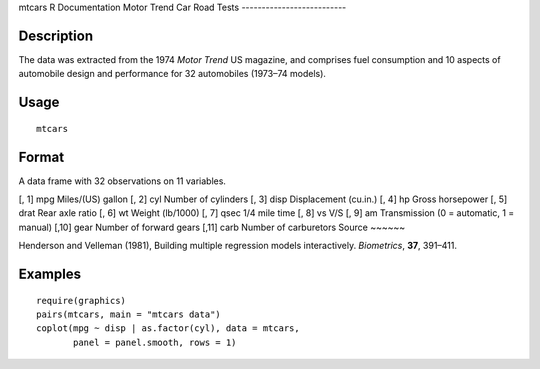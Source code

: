 mtcars
R Documentation
Motor Trend Car Road Tests
--------------------------

Description
~~~~~~~~~~~

The data was extracted from the 1974 *Motor Trend* US magazine, and
comprises fuel consumption and 10 aspects of automobile design and
performance for 32 automobiles (1973–74 models).

Usage
~~~~~

::

    mtcars

Format
~~~~~~

A data frame with 32 observations on 11 variables.

[, 1]
mpg
Miles/(US) gallon
[, 2]
cyl
Number of cylinders
[, 3]
disp
Displacement (cu.in.)
[, 4]
hp
Gross horsepower
[, 5]
drat
Rear axle ratio
[, 6]
wt
Weight (lb/1000)
[, 7]
qsec
1/4 mile time
[, 8]
vs
V/S
[, 9]
am
Transmission (0 = automatic, 1 = manual)
[,10]
gear
Number of forward gears
[,11]
carb
Number of carburetors
Source
~~~~~~

Henderson and Velleman (1981), Building multiple regression models
interactively. *Biometrics*, **37**, 391–411.

Examples
~~~~~~~~

::

    require(graphics)
    pairs(mtcars, main = "mtcars data")
    coplot(mpg ~ disp | as.factor(cyl), data = mtcars,
           panel = panel.smooth, rows = 1)


